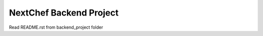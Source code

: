 =========================
NextChef Backend Project
=========================

Read README.rst from backend_project folder